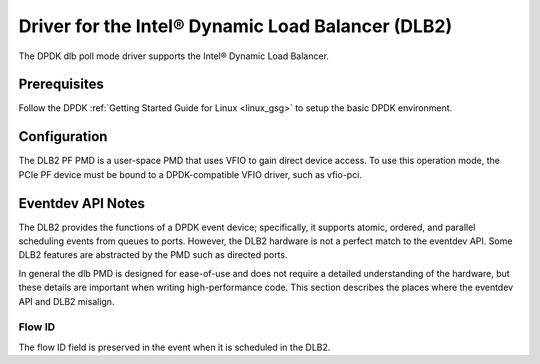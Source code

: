 ..  SPDX-License-Identifier: BSD-3-Clause
    Copyright(c) 2020 Intel Corporation.

Driver for the Intel® Dynamic Load Balancer (DLB2)
==================================================

The DPDK dlb poll mode driver supports the Intel® Dynamic Load Balancer.

Prerequisites
-------------

Follow the DPDK :ref:`Getting Started Guide for Linux <linux_gsg>` to setup
the basic DPDK environment.

Configuration
-------------

The DLB2 PF PMD is a user-space PMD that uses VFIO to gain direct
device access. To use this operation mode, the PCIe PF device must be bound
to a DPDK-compatible VFIO driver, such as vfio-pci.

Eventdev API Notes
------------------

The DLB2 provides the functions of a DPDK event device; specifically, it
supports atomic, ordered, and parallel scheduling events from queues to ports.
However, the DLB2 hardware is not a perfect match to the eventdev API. Some DLB2
features are abstracted by the PMD such as directed ports.

In general the dlb PMD is designed for ease-of-use and does not require a
detailed understanding of the hardware, but these details are important when
writing high-performance code. This section describes the places where the
eventdev API and DLB2 misalign.

Flow ID
~~~~~~~

The flow ID field is preserved in the event when it is scheduled in the
DLB2.

